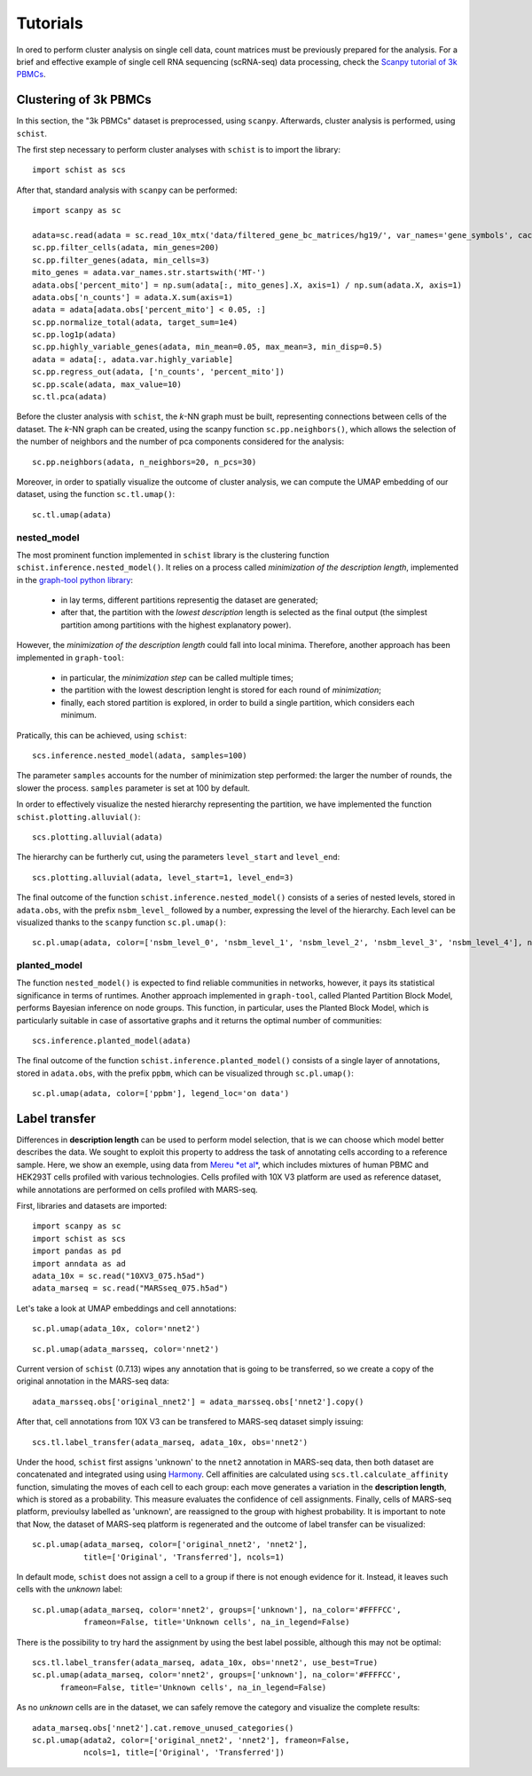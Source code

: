 
=========
Tutorials
=========

.. highlight:: python

In ored to perform cluster analysis on single cell data, count matrices must be previously prepared for the analysis. For a brief and effective example of single cell RNA sequencing (scRNA-seq) data processing, check the `Scanpy tutorial of 3k PBMCs <https://scanpy-tutorials.readthedocs.io/en/latest/pbmc3k.html>`_.

----------------------
Clustering of 3k PBMCs
----------------------

In this section, the "3k PBMCs" dataset is preprocessed, using ``scanpy``. Afterwards, cluster analysis is performed, using ``schist``. 

The first step necessary to perform cluster analyses with ``schist`` is to import the library::
    
    import schist as scs

After that, standard analysis with ``scanpy`` can be performed::
    
    import scanpy as sc
    
    adata=sc.read(adata = sc.read_10x_mtx('data/filtered_gene_bc_matrices/hg19/', var_names='gene_symbols', cache=True)  
    sc.pp.filter_cells(adata, min_genes=200)
    sc.pp.filter_genes(adata, min_cells=3)
    mito_genes = adata.var_names.str.startswith('MT-') 
    adata.obs['percent_mito'] = np.sum(adata[:, mito_genes].X, axis=1) / np.sum(adata.X, axis=1)
    adata.obs['n_counts'] = adata.X.sum(axis=1)
    adata = adata[adata.obs['percent_mito'] < 0.05, :]
    sc.pp.normalize_total(adata, target_sum=1e4)
    sc.pp.log1p(adata)
    sc.pp.highly_variable_genes(adata, min_mean=0.05, max_mean=3, min_disp=0.5)
    adata = adata[:, adata.var.highly_variable]
    sc.pp.regress_out(adata, ['n_counts', 'percent_mito'])
    sc.pp.scale(adata, max_value=10)
    sc.tl.pca(adata)

Before the cluster analysis with ``schist``, the *k*\-NN graph must be built, representing connections between cells of the dataset. The *k*\-NN graph can be created, using the scanpy function ``sc.pp.neighbors()``, which allows the selection of the number of neighbors and the number of pca components considered for the analysis::

    sc.pp.neighbors(adata, n_neighbors=20, n_pcs=30)

Moreover, in order to spatially visualize the outcome of cluster analysis, we can compute the UMAP embedding of our dataset, using the function ``sc.tl.umap()``::
   
    sc.tl.umap(adata)

nested_model
^^^^^^^^^^^^

The most prominent function implemented in ``schist`` library is the clustering function ``schist.inference.nested_model()``. It relies on a process called *minimization of the description length*\, implemented in the `graph-tool python library <https://graph-tool.skewed.de/>`_:
    
    - in lay terms, different partitions representig the dataset are generated; 
    - after that, the partition with the *lowest description* length is selected as the final output (the simplest partition among partitions with the highest explanatory power).

However, the *minimization of the description length* could fall into local minima. Therefore, another approach has been implemented in ``graph-tool``: 
    
    - in particular, the *minimization step* can be called multiple times;
    - the partition with the lowest description lenght is stored for each round of *minimization*;
    - finally, each stored partition is explored, in order to build a single partition, which considers each minimum.

Pratically, this can be achieved, using ``schist``::

    scs.inference.nested_model(adata, samples=100)
    
The parameter ``samples`` accounts for the number of minimization step performed: the larger the number of rounds, the slower the process. ``samples`` parameter is set at 100 by default.

In order to effectively visualize the nested hierarchy representing the partition, we have implemented the function ``schist.plotting.alluvial()``::

    scs.plotting.alluvial(adata)
    
.. image:: images/alluvial_uncut.png
   :height: 300
   :width: 277
   :alt: alluvial_uncut

The hierarchy can be furtherly cut, using the parameters ``level_start`` and ``level_end``::

    scs.plotting.alluvial(adata, level_start=1, level_end=3)
    
.. image:: images/alluvial_cut.png
   :height: 300
   :width: 277
   :alt: alluvial_cut

The final outcome of the function ``schist.inference.nested_model()`` consists of a series of nested levels, stored in ``adata.obs``, with the prefix ``nsbm_level_`` followed by a number, expressing the level of the hierarchy. Each level can be visualized thanks to the ``scanpy`` function ``sc.pl.umap()``::

    sc.pl.umap(adata, color=['nsbm_level_0', 'nsbm_level_1', 'nsbm_level_2', 'nsbm_level_3', 'nsbm_level_4'], ncols=2, legend_loc='on data')

.. image:: images/nested_model.png
   :height: 900
   :width: 656
   :alt: nested_model


planted_model
^^^^^^^^^^^^^

The function ``nested_model()`` is expected to find reliable communities in networks, however, it pays its statistical significance in terms of runtimes. Another approach implemented in ``graph-tool``, called Planted Partition Block Model, performs Bayesian inference on node groups. This function, in particular, uses the Planted Block Model, which is particularly suitable in case of assortative graphs and it returns the optimal number of communities::

    scs.inference.planted_model(adata)

The final outcome of the function ``schist.inference.planted_model()`` consists of a single layer of annotations, stored in ``adata.obs``, with the prefix ``ppbm``, which can be visualized through ``sc.pl.umap()``::

    sc.pl.umap(adata, color=['ppbm'], legend_loc='on data')

.. image:: images/planted_model.png
   :height: 300
   :width: 288
   :alt: planted_model

--------------
Label transfer
--------------

Differences in **description length** can be used to perform model selection, that is we can choose which model better describes the data. We sought to exploit this property to address the task of annotating cells according to a reference sample. Here, we show an exemple, using data from `Mereu *et al* <https://www.nature.com/articles/s41587-020-0469-4>`_, which includes mixtures of human PBMC and HEK293T cells profiled with various technologies. Cells profiled with 10X V3 platform are used as reference dataset, while annotations are performed on cells profiled with MARS-seq.

First, libraries and datasets are imported::

    import scanpy as sc
    import schist as scs
    import pandas as pd
    import anndata as ad
    adata_10x = sc.read("10XV3_075.h5ad")
    adata_marseq = sc.read("MARSseq_075.h5ad")
    
Let's take a look at UMAP embeddings and cell annotations::

    sc.pl.umap(adata_10x, color='nnet2')
    
.. image:: images/10x_label_transfer.png
   :height: 300
   :width: 407
   :alt: 10x_data
   
::  
    
    sc.pl.umap(adata_marsseq, color='nnet2')
    
.. image:: images/MARS-seq_label_tranfer.png
   :height: 300
   :width: 408
   :alt: marsseq_data
    
Current version of ``schist`` (0.7.13) wipes any annotation that is going to be transferred, so we create a copy of the original annotation in the MARS-seq data::

    adata_marsseq.obs['original_nnet2'] = adata_marsseq.obs['nnet2'].copy()
    
After that, cell annotations from 10X V3 can be transfered to MARS-seq dataset simply issuing::

    scs.tl.label_transfer(adata_marseq, adata_10x, obs='nnet2')

Under the hood, ``schist`` first assigns 'unknown' to the ``nnet2`` annotation in MARS-seq data, then both dataset are concatenated and integrated using using `Harmony <https://www.ncbi.nlm.nih.gov/pmc/articles/PMC6884693/>`_.
Cell affinities are calculated using ``scs.tl.calculate_affinity`` function, simulating the moves of each cell to each group: each move generates a variation in the **description length**, which is stored as a probability. This measure evaluates the confidence of cell assignments.
Finally, cells of MARS-seq platform, previoulsy labelled as 'unknown', are reassigned to the group with highest probability. It is important to note that 
Now, the dataset of MARS-seq platform is regenerated and the outcome of label transfer can be visualized::

    sc.pl.umap(adata_marseq, color=['original_nnet2', 'nnet2'], 
               title=['Original', 'Transferred'], ncols=1)
    
.. image:: images/label_transfer_outcome.png
   :height: 489
   :width: 407
   :alt: label_transfer

In default mode, ``schist`` does not assign a cell to a group if there is not enough evidence for it. Instead, it leaves such cells with the *unknown* label::

    sc.pl.umap(adata_marseq, color='nnet2', groups=['unknown'], na_color='#FFFFCC', 
               frameon=False, title='Unknown cells', na_in_legend=False)
          
.. image:: images/label_transfer_unknown.png
   :height: 300
   :width: 383
   :alt: label_unknown

There is the possibility to try hard the assignment by using the best label possible, although this may not be optimal::

    scs.tl.label_transfer(adata_marseq, adata_10x, obs='nnet2', use_best=True)
    sc.pl.umap(adata_marseq, color='nnet2', groups=['unknown'], na_color='#FFFFCC', 
          frameon=False, title='Unknown cells', na_in_legend=False)
          
.. image:: images/label_transfer_unknown_best.png
   :height: 300
   :width: 383
   :alt: label_unknown_best
   
As no *unknown* cells are in the dataset, we can safely remove the category and visualize the complete results::

    adata_marseq.obs['nnet2'].cat.remove_unused_categories()
    sc.pl.umap(adata2, color=['original_nnet2', 'nnet2'], frameon=False, 
               ncols=1, title=['Original', 'Transferred'])
              
.. image:: images/label_transfer_outcome_best.png
   :height: 489
   :width: 407
   :alt: label_transfer_best


